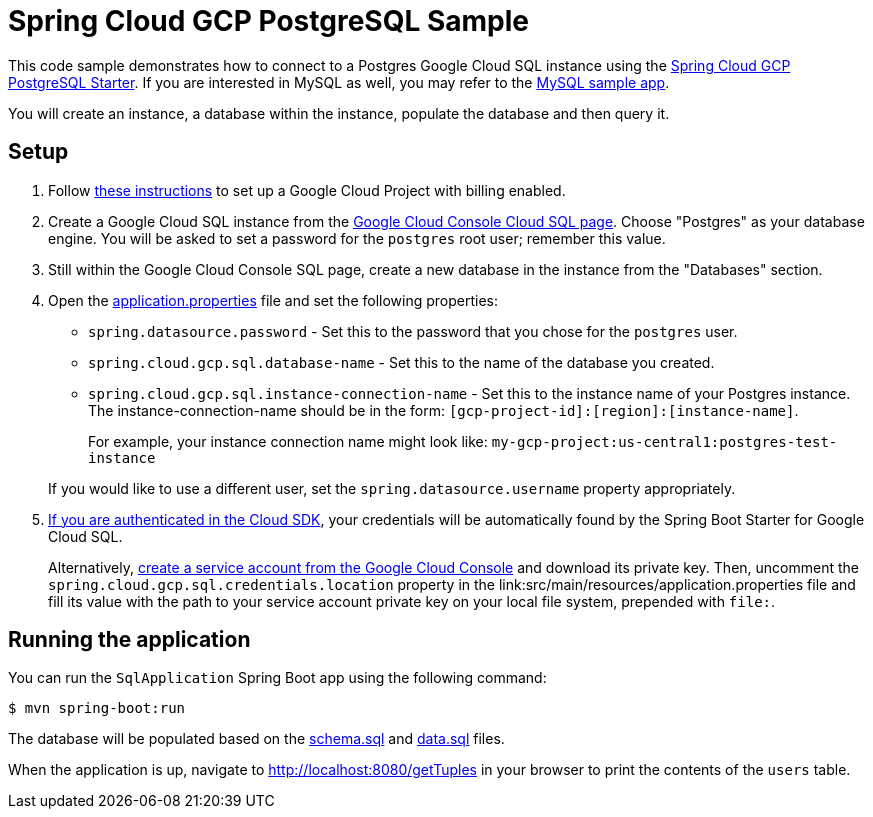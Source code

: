 = Spring Cloud GCP PostgreSQL Sample

This code sample demonstrates how to connect to a Postgres Google Cloud SQL instance using the link:../../spring-cloud-gcp-starters/spring-cloud-gcp-starter-sql-postgresql[Spring Cloud GCP PostgreSQL Starter].
If you are interested in MySQL as well, you may refer to the link:../spring-cloud-gcp-sql-mysql-sample[MySQL sample app].

You will create an instance, a database within the instance, populate the database and then query it.

== Setup

1. Follow https://cloud.google.com/sql/docs/postgres/quickstart[these instructions] to set up a Google Cloud Project with billing enabled.

2. Create a Google Cloud SQL instance from the https://console.cloud.google.com/sql/instances[Google Cloud Console Cloud SQL page].
Choose "Postgres" as your database engine.
You will be asked to set a password for the `postgres` root user; remember this value.

3. Still within the Google Cloud Console SQL page, create a new database in the instance from the "Databases" section.

4. Open the link:src/main/resources/application.properties[application.properties] file and set the following properties:
- `spring.datasource.password` - Set this to the password that you chose for the `postgres` user.
- `spring.cloud.gcp.sql.database-name` - Set this to the name of the database you created.
- `spring.cloud.gcp.sql.instance-connection-name` - Set this to the instance name of your Postgres instance.
The instance-connection-name should be in the form: `[gcp-project-id]:[region]:[instance-name]`.
+
For example, your instance connection name might look like: `my-gcp-project:us-central1:postgres-test-instance`

+
If you would like to use a different user, set the `spring.datasource.username` property appropriately.

5. https://cloud.google.com/sdk/gcloud/reference/auth/application-default/login[If you are authenticated in the Cloud SDK], your credentials will be automatically found by the Spring Boot Starter for Google Cloud SQL.
+
Alternatively, https://console.cloud.google.com/iam-admin/serviceaccounts[create a service account from the Google Cloud Console] and download its private key.
Then, uncomment the `spring.cloud.gcp.sql.credentials.location` property in the link:src/main/resources/application.properties file and fill its value with the path to your service account private key on your local file system, prepended with `file:`.

== Running the application

You can run the `SqlApplication` Spring Boot app using the following command:

`$ mvn spring-boot:run`

The database will be populated based on the link:src/main/resources/schema.sql[schema.sql] and link:src/main/resources/data.sql[data.sql] files.

When the application is up, navigate to http://localhost:8080/getTuples in your browser to print the contents of the `users` table.
